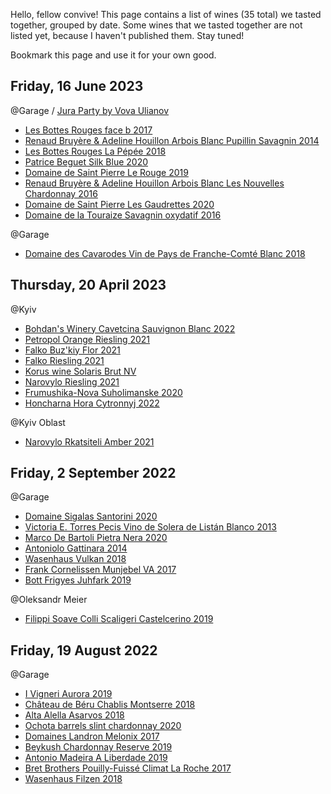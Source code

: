 Hello, fellow convive! This page contains a list of wines (35 total) we tasted together, grouped by date. Some wines that we tasted together are not listed yet, because I haven't published them. Stay tuned!

Bookmark this page and use it for your own good.

** Friday, 16 June 2023

**** @Garage / [[barberry:/posts/2023-06-16-jura][Jura Party by Vova Ulianov]]

- [[barberry:/wines/ead0b45d-2239-4dcc-9254-5f3f4cb486cf][Les Bottes Rouges face b 2017]]
- [[barberry:/wines/e4351bcf-6fd6-4b71-b3ac-acf63e9c45e1][Renaud Bruyère & Adeline Houillon Arbois Blanc Pupillin Savagnin 2014]]
- [[barberry:/wines/a7426870-7f6d-41c1-bb8b-fa00a3a344f6][Les Bottes Rouges La Pépée 2018]]
- [[barberry:/wines/70d061f4-9ef9-4c2e-835f-154c08d37a54][Patrice Beguet Silk Blue 2020]]
- [[barberry:/wines/90889309-ef90-4e61-ba6d-49c3ca3f1c2f][Domaine de Saint Pierre Le Rouge 2019]]
- [[barberry:/wines/f022ae6b-698b-4e7e-8aa9-a742bfc055c1][Renaud Bruyère & Adeline Houillon Arbois Blanc Les Nouvelles Chardonnay 2016]]
- [[barberry:/wines/53079401-633d-49af-b4df-621f50852007][Domaine de Saint Pierre Les Gaudrettes 2020]]
- [[barberry:/wines/63bdc2e5-da6f-4871-861a-57ba37a4c3f5][Domaine de la Touraize Savagnin oxydatif 2016]]

**** @Garage

- [[barberry:/wines/ce308c98-42d1-46a8-bb8d-7e47a71b288d][Domaine des Cavarodes Vin de Pays de Franche-Comté Blanc 2018]]

** Thursday, 20 April 2023

**** @Kyiv

- [[barberry:/wines/16ba656d-13cc-4405-8c97-4d9ea7312fa2][Bohdan's Winery Cavetcina Sauvignon Blanc 2022]]
- [[barberry:/wines/ed28090e-47f8-40da-8710-d7f7b6c10e41][Petropol Orange Riesling 2021]]
- [[barberry:/wines/6129929a-354b-42ef-b17c-7e564869833b][Falko Buz'kiy Flor 2021]]
- [[barberry:/wines/b8a79685-ba6b-4456-b1bf-7dbbb6b9185d][Falko Riesling 2021]]
- [[barberry:/wines/31627510-8533-4130-9001-76bea481b6f2][Korus wine Solaris Brut NV]]
- [[barberry:/wines/11477927-1c18-48e9-b928-2bb3c59dddb0][Narovylo Riesling 2021]]
- [[barberry:/wines/b50a05a1-15a4-4710-94bd-fb609af5e911][Frumushika-Nova Suholimanske 2020]]
- [[barberry:/wines/8b1284dc-dec9-4a4f-acdf-502ba05187af][Honcharna Hora Cytronnyj 2022]]

**** @Kyiv Oblast

- [[barberry:/wines/7574d399-4877-4f3a-8cfb-62376c83e765][Narovylo Rkatsiteli Amber 2021]]

** Friday,  2 September 2022

**** @Garage

- [[barberry:/wines/2aec674b-19ba-4cc6-8337-6ca900703aa9][Domaine Sigalas Santorini 2020]]
- [[barberry:/wines/c765bf10-f52c-4c91-bf86-c80c1027c587][Victoria E. Torres Pecis Vino de Solera de Listán Blanco 2013]]
- [[barberry:/wines/c131fb36-151e-415d-aa76-23f4dff142b7][Marco De Bartoli Pietra Nera 2020]]
- [[barberry:/wines/6cb59fce-cdef-4390-a168-29c715c9277a][Antoniolo Gattinara 2014]]
- [[barberry:/wines/227e3ccc-3136-4a0d-ac55-b57f780dff25][Wasenhaus Vulkan 2018]]
- [[barberry:/wines/72499131-58aa-4bdb-8956-38f3fb189c90][Frank Cornelissen Munjebel VA 2017]]
- [[barberry:/wines/6bc9fea8-41bf-4e23-a34a-c0f80a5017e6][Bott Frigyes Juhfark 2019]]

**** @Oleksandr Meier

- [[barberry:/wines/0b1bf5a6-9132-4046-85e3-fb9889607b33][Filippi Soave Colli Scaligeri Castelcerino 2019]]

** Friday, 19 August 2022

**** @Garage

- [[barberry:/wines/7255156f-7c94-489d-99c3-8ad58578a1df][I Vigneri Aurora 2019]]
- [[barberry:/wines/746646a7-c2d0-49e7-827d-1c2fee94fc66][Château de Béru Chablis Montserre 2018]]
- [[barberry:/wines/651f7930-578b-41fb-98f1-ca1bca0e057a][Alta Alella Asarvos 2018]]
- [[barberry:/wines/64312402-9635-4a0f-a57a-872b3777c5ff][Ochota barrels slint chardonnay 2020]]
- [[barberry:/wines/caddc632-9062-4f70-9d54-8b44fb6fe84e][Domaines Landron Melonix 2017]]
- [[barberry:/wines/52ac7f99-cf2f-4590-b19d-141f3aa2c217][Beykush Chardonnay Reserve 2019]]
- [[barberry:/wines/16128b7b-90b3-4b66-ac2a-994178f0f6f2][Antonio Madeira A Liberdade 2019]]
- [[barberry:/wines/8dee6ced-e95a-4214-9879-0265f9f66a7e][Bret Brothers Pouilly-Fuissé Climat La Roche 2017]]
- [[barberry:/wines/eeb4d4b9-5df4-4893-9a90-e7d063c1c324][Wasenhaus Filzen 2018]]

